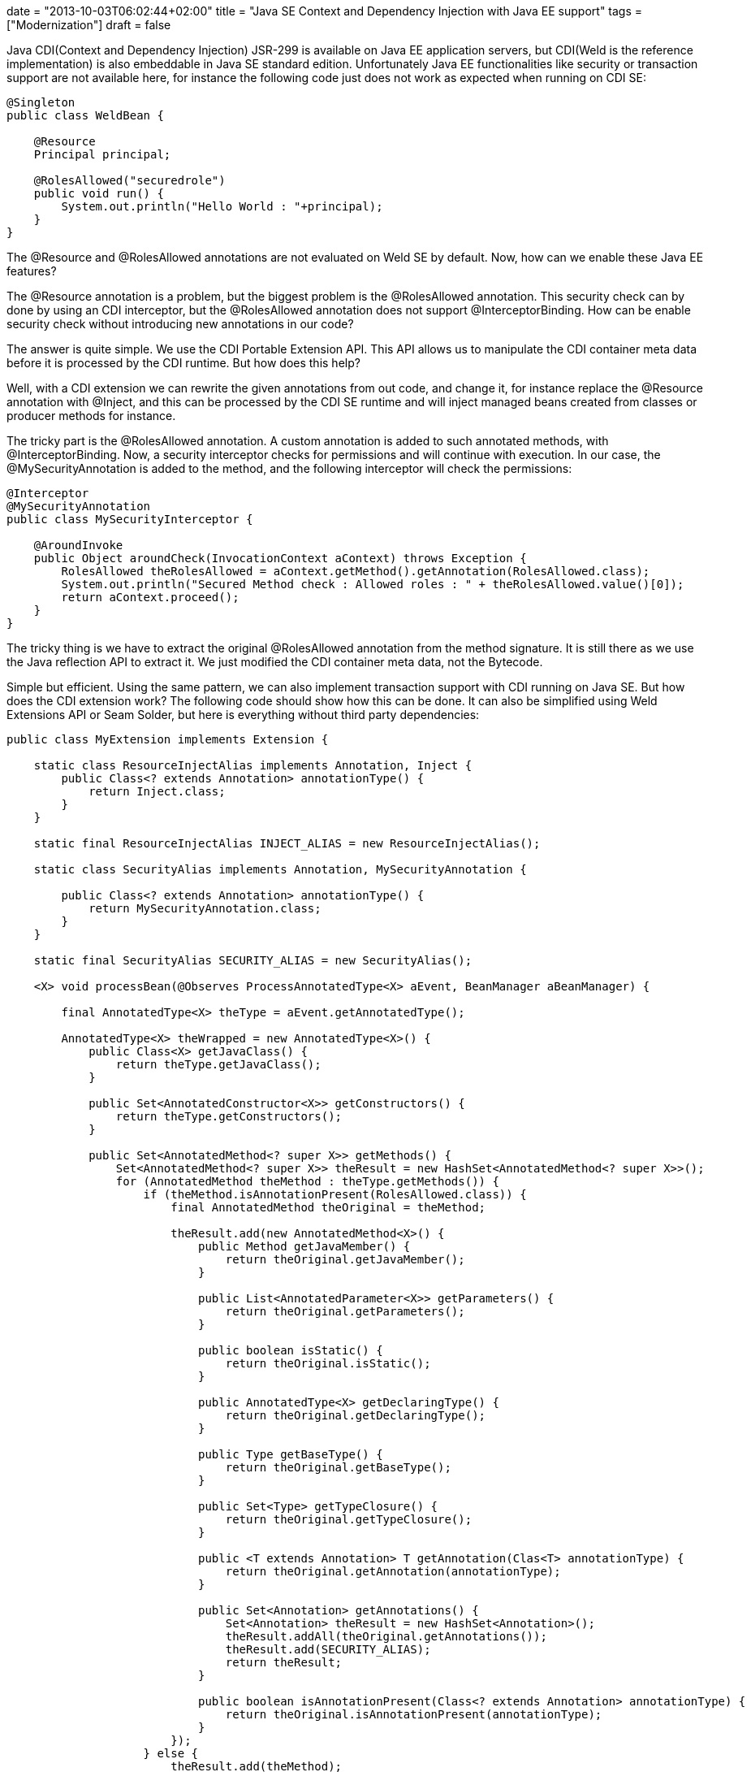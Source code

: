 +++
date = "2013-10-03T06:02:44+02:00"
title = "Java SE Context and Dependency Injection with Java EE support"
tags = ["Modernization"]
draft = false
+++

Java CDI(Context and Dependency Injection) JSR-299 is available on Java EE application servers, but CDI(Weld is the reference implementation) is also embeddable in Java SE standard edition. Unfortunately Java EE functionalities like security or transaction support are not available here, for instance the following code just does not work as expected when running on CDI SE:

[source,java]
----
@Singleton
public class WeldBean {
 
    @Resource
    Principal principal;
 
    @RolesAllowed("securedrole")
    public void run() {
        System.out.println("Hello World : "+principal);
    }
}
----

The @Resource and @RolesAllowed annotations are not evaluated on Weld SE by default. Now, how can we enable these Java EE features?

The @Resource annotation is a problem, but the biggest problem is the @RolesAllowed annotation. This security check can by done by using an CDI interceptor, but the @RolesAllowed annotation does not support @InterceptorBinding. How can be enable security check without introducing new annotations in our code?

The answer is quite simple. We use the CDI Portable Extension API. This API allows us to manipulate the CDI container meta data before it is processed by the CDI runtime. But how does this help?

Well, with a CDI extension we can rewrite the given annotations from out code, and change it, for instance replace the @Resource annotation with @Inject, and this can be processed by the CDI SE runtime and will inject managed beans created from classes or producer methods for instance.

The tricky part is the @RolesAllowed annotation. A custom annotation is added to such annotated methods, with @InterceptorBinding. Now, a security interceptor checks for permissions and will continue with execution. In our case, the @MySecurityAnnotation is added to the method, and the following interceptor will check the permissions:

[source,java]
----
@Interceptor
@MySecurityAnnotation
public class MySecurityInterceptor {
 
    @AroundInvoke
    public Object aroundCheck(InvocationContext aContext) throws Exception {
        RolesAllowed theRolesAllowed = aContext.getMethod().getAnnotation(RolesAllowed.class);
        System.out.println("Secured Method check : Allowed roles : " + theRolesAllowed.value()[0]);
        return aContext.proceed();
    }
}
----

The tricky thing is we have to extract the original @RolesAllowed annotation from the method signature. It is still there as we use the Java reflection API to extract it. We just modified the CDI container meta data, not the Bytecode.

Simple but efficient. Using the same pattern, we can also implement transaction support with CDI running on Java SE. But how does the CDI extension work? The following code should show how this can be done. It can also be simplified using Weld Extensions API or Seam Solder, but here is everything without third party dependencies:

[source,java]
----
public class MyExtension implements Extension {
 
    static class ResourceInjectAlias implements Annotation, Inject {
        public Class<? extends Annotation> annotationType() {
            return Inject.class;
        }
    }
 
    static final ResourceInjectAlias INJECT_ALIAS = new ResourceInjectAlias();
 
    static class SecurityAlias implements Annotation, MySecurityAnnotation {
 
        public Class<? extends Annotation> annotationType() {
            return MySecurityAnnotation.class;
        }
    }
 
    static final SecurityAlias SECURITY_ALIAS = new SecurityAlias();
 
    <X> void processBean(@Observes ProcessAnnotatedType<X> aEvent, BeanManager aBeanManager) {
 
        final AnnotatedType<X> theType = aEvent.getAnnotatedType();
 
        AnnotatedType<X> theWrapped = new AnnotatedType<X>() {
            public Class<X> getJavaClass() {
                return theType.getJavaClass();
            }
 
            public Set<AnnotatedConstructor<X>> getConstructors() {
                return theType.getConstructors();
            }
 
            public Set<AnnotatedMethod<? super X>> getMethods() {
                Set<AnnotatedMethod<? super X>> theResult = new HashSet<AnnotatedMethod<? super X>>();
                for (AnnotatedMethod theMethod : theType.getMethods()) {
                    if (theMethod.isAnnotationPresent(RolesAllowed.class)) {
                        final AnnotatedMethod theOriginal = theMethod;
 
                        theResult.add(new AnnotatedMethod<X>() {
                            public Method getJavaMember() {
                                return theOriginal.getJavaMember();
                            }
 
                            public List<AnnotatedParameter<X>> getParameters() {
                                return theOriginal.getParameters();
                            }
 
                            public boolean isStatic() {
                                return theOriginal.isStatic();
                            }
 
                            public AnnotatedType<X> getDeclaringType() {
                                return theOriginal.getDeclaringType();
                            }
 
                            public Type getBaseType() {
                                return theOriginal.getBaseType();
                            }
 
                            public Set<Type> getTypeClosure() {
                                return theOriginal.getTypeClosure();
                            }
 
                            public <T extends Annotation> T getAnnotation(Clas<T> annotationType) {
                                return theOriginal.getAnnotation(annotationType);
                            }
 
                            public Set<Annotation> getAnnotations() {
                                Set<Annotation> theResult = new HashSet<Annotation>();
                                theResult.addAll(theOriginal.getAnnotations());
                                theResult.add(SECURITY_ALIAS);
                                return theResult;
                            }
 
                            public boolean isAnnotationPresent(Class<? extends Annotation> annotationType) {
                                return theOriginal.isAnnotationPresent(annotationType);
                            }
                        });
                    } else {
                        theResult.add(theMethod);
                    }
                }
                return theResult;
            }
 
            public Set<AnnotatedField<? super X>> getFields() {
                Set<AnnotatedField<? super X>> theResult = new HashSet<AnnotatedField<? super X>>();
                for (AnnotatedField theField : theType.getFields()) {
                    if (theField.isAnnotationPresent(Resource.class)) {
 
                        final AnnotatedField theOriginal = theField;
 
                        theResult.add(new AnnotatedField<X>() {
                            public Field getJavaMember() {
                                return theOriginal.getJavaMember();
                            }
 
                            public boolean isStatic() {
                                return theOriginal.isStatic();
                            }
 
                            public AnnotatedType<X> getDeclaringType() {
                                return theOriginal.getDeclaringType();
                            }
 
                            public Type getBaseType() {
                                return theOriginal.getBaseType();
                            }
 
                            public Set<Type> getTypeClosure() {
                                return theOriginal.getTypeClosure();
                            }
 
                            public <T extends Annotation> T getAnnotation(Class<T> annotationType) {
                                return theOriginal.getAnnotation(annotationType);
                            }
 
                            public Set<Annotation> getAnnotations() {
                                Set<Annotation> theResult = new HashSet<Annotation>();
                                theResult.addAll(theOriginal.getAnnotations());
                                theResult.add(INJECT_ALIAS);
                                return theResult;
                            }
 
                            public boolean isAnnotationPresent(Class<? extends Annotation> annotationType) {
                                return theOriginal.isAnnotationPresent(annotationType);
                            }
                        });
                    } else {
                        theResult.add(theField);
                    }
                }
                return theResult;
            }
 
            public Type getBaseType() {
                return theType.getBaseType();
            }
 
            public Set<Type> getTypeClosure() {
                return theType.getTypeClosure();
            }
 
            public <T extends Annotation> T getAnnotation(Class<T> annotationType) {
                return theType.getAnnotation(annotationType);
            }
 
            public Set<Annotation> getAnnotations() {
                return theType.getAnnotations();
            }
 
            public boolean isAnnotationPresent(Class<? extends Annotation> annotationType) {
                return theType.isAnnotationPresent(annotationType);
            }
        };
        aEvent.setAnnotatedType(theWrapped);
    }
}
----

This does all the job, replace @Resource with @Inject and add the @MySecurityAnnotation to @RolesAllowed annotated method so their execution is intercepted by the security interceptor. Here we just rewrite the field or method level annotations, but to get full CDI support, we would also have to rewrite constructor annotations. But i hope you get how this can be done by looking at the code. If you want to read more about Weld, CDI and the Portable Extension API, i suggest to read the http://docs.jboss.org/weld/extensions/reference/latest/en-US/html_single/[Weld Portable Extension Documentation].

Weld offers of course a SPI which can do the same thing. But the CDI Extension API is a container independent way to implement Java EE security and transaction support with Weld CDI running on Java SE standard edition. I really love it :-)